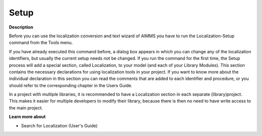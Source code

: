 

.. _Miscellaneous_Localization_Setup:


Setup
=====

**Description** 

Before you can use the localization conversion and text wizard of AIMMS you have to run the Localization-Setup command from the Tools menu.

If you have already executed this command before, a dialog box appears in which you can change any of the localization identifiers, but usually the current setup needs not be changed. If you run the command for the first time, the Setup process will add a special section, called Localization, to your model (and each of your Library Modules). This section contains the necessary declarations for using localization tools in your project. If you want to know more about the individual declaration in this section you can read the comments that are added to each identifier and procedure, or you should refer to the corresponding chapter in the Users Guide.



In a project with multiple libraries, it is recommended to have a Localization section in each separate (library)project. This makes it easier for multiple developers to modify their library, because there is then no need to have write access to the main project.



**Learn more about** 

*	 Search for Localization (User's Guide)



